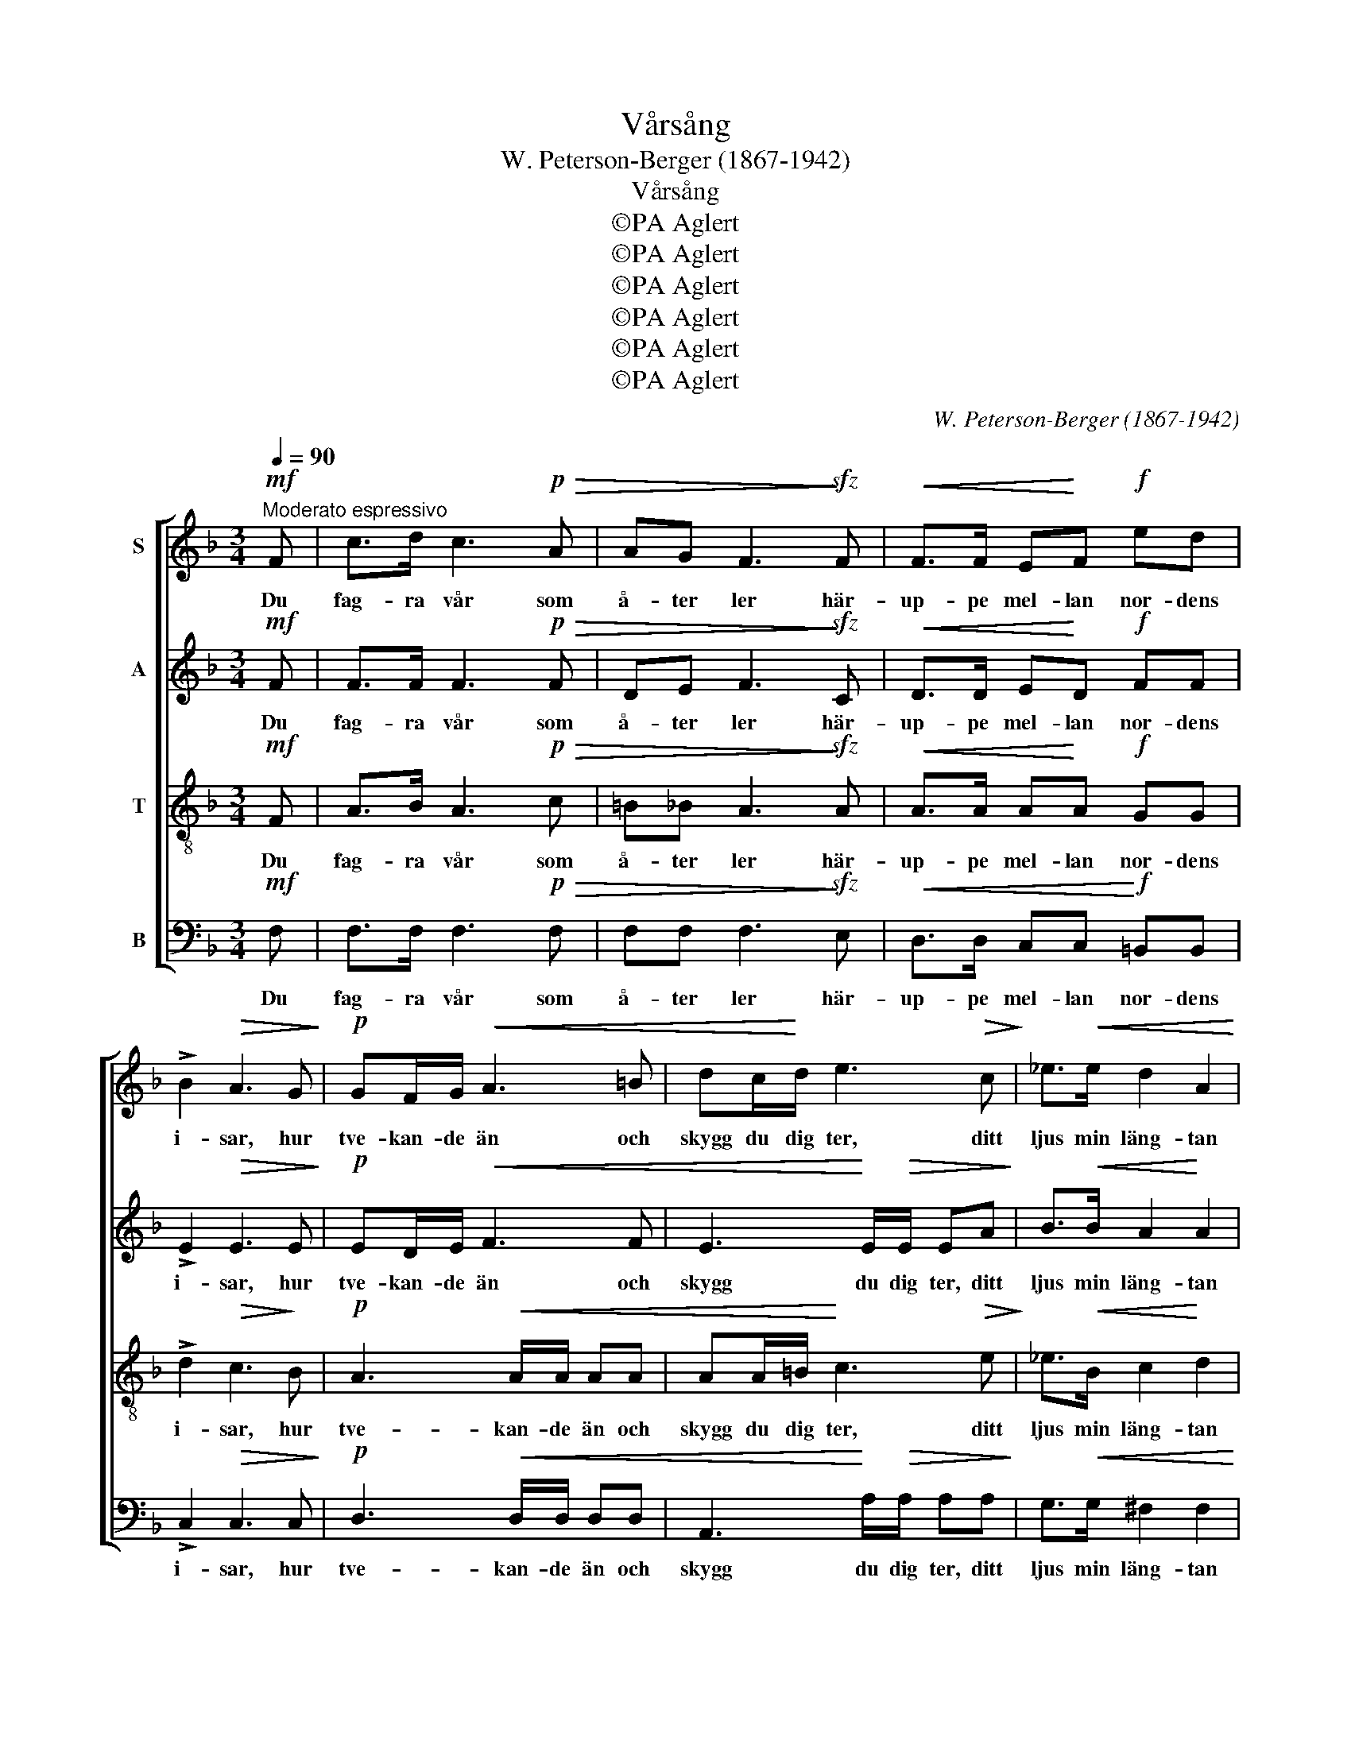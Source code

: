 X:1
T:Vårsång
T:W. Peterson-Berger (1867-1942)
T:Vårsång
T:©PA Aglert
T:©PA Aglert
T:©PA Aglert
T:©PA Aglert
T:©PA Aglert
T:©PA Aglert
C:W. Peterson-Berger (1867-1942)
Z:©PA Aglert
%%score [ 1 2 3 4 ]
L:1/8
Q:1/4=90
M:3/4
K:F
V:1 treble nm="S"
V:2 treble nm="A"
V:3 treble-8 nm="T"
V:4 bass nm="B"
V:1
"^Moderato espressivo"!mf! F | c>d c3!p!!>(! A | AG F3!>)!!sfz! F |!<(! F>F E!<)!F!f! ed | %4
w: Du|fag- ra vår som|å- ter ler här-|up- pe mel- lan nor- dens|
 !>!B2!>(! A3 G!>)! |!p! GF/G/!<(! A3 =B | dc/!<)!d/ e3!>(! c!>)! | _e>!<(!e d2 A2!<)! | %8
w: i- sar, hur|tve- kan- de än och|skygg du dig ter, ditt|ljus min läng- tan|
!f!!>(! c2 B3!>)! B |!p!!>(! AG F3!>)! G |!pp! G4 G2 |!>(! F4 _E2 | D4- DC!>)! |!ppp! C2 z2 z2 | %14
w: li- sar från|kva- va kam- rars|frid och|dröm- tung|vin- * ter-|id.|
 z2 z2 z!mf! C | F>_A c3 c | _d>_e c3 c | B>c _A2!>(! GF!>)! | %18
w: Och|fast din strål- lek|län- ge slår för-|gä- ves än e- mot|
!p!!<(! G>!<)!_A!>(! A2!>)! G!mp![Gc] | [_Ac][Ac] [Ac][Ac] [Ac][Ac] | [GB][GB] [_Ac][Ac] [Ac][Ac] | %21
w: dri- vans kan- ter, fast|fros- tens vi- ta spi- ra,|fros- tens vi- ta spi- ra|
 [G_d][Gc] cF!<(! G_A!<)! |!f! G>_A!>(! A2 G!>)!G |!ppp! c"^cresc."c/c/ c3 c | cc/c/ c3 c | %25
w: når än- nu hit ned från|fjäl- lens bran- ter, din|blid- het en gång skall|seg- ra lik- väl. Med|
 cc/c/ c2 c2 | cc/c/!f! c3!<(! F!<)! |!ff! G3"^dolce" G Bd | c>d c3 F | G3 f dB | %30
w: jub- lan- de sång och|ljus i min själ jag|häl- sar dig, du|fag- ra vår, jag|häl- sar dig, du|
!f!!>(! A>G!>)!!p!!>(! F4-!>)! |!pp! F4!<(! G2!<)! |!p!!<(! A2!<)!!mf!!>(! c3!>)!!p! F | %33
w: fag- ra vår|* du|fag- ra, du|
!<(! (G2!<)! A2)!>(! A2!>)! |!p! !fermata!F6 |] %35
w: fag- * ra|vår!|
V:2
!mf! F | F>F F3!p!!>(! F | DE F3!>)!!sfz! C |!<(! D>D E!<)!D!f! FF | !>!E2!>(! E3 E!>)! | %5
w: Du|fag- ra vår som|å- ter ler här-|up- pe mel- lan nor- dens|i- sar, hur|
!p! ED/E/!<(! F3 F | E3!<)! E/!>(!E/ EA!>)! | B>!<(!B A2!<)! A2 |!f!!>(! A2 G3!>)! D | %9
w: tve- kan- de än och|skygg du dig ter, ditt|ljus min läng- tan|li- sar från|
!p!!>(! _EE D3!>)! B, |!pp! B,4 B,2 |!>(! =B,4 C2 | =B,4- B,C!>)! |!ppp! C2 z2 z2 | z2 z2 z!mf! C | %15
w: kva- va kam- rars|frid och|dröm- tung|vin- * ter-|id.|Och|
 F>_A c3 c | _d>_e c3 F | FF F!>(!F !courtesy!=EF!>)! |!p!!<(! F>!<)!F!>(! E2!>)! E!mp![CE] | %19
w: fast din strål- lek|län- ge slår för-|gä- ves än- nu e- mot|dri- vans kan- ter, fast|
 [CF]F FF FF | FF FF FF | F!courtesy!=E FF!<(! E!<)!F |!f! F>F!>(! F2 D!>)!D | %23
w: fros- tens vi- ta spi- ra,|fros- tens vi- ta spi- ra|når än- nu hit ned från|fjäl- lens bran- ter, din|
!ppp! C"^cresc."C/C/ C3 C | DD/D/ D3 D | _EE/E/ E2 E2 | !courtesy!=E[CE]/[CE]/!f! [CE]3!<(! C!<)! | %27
w: blid- het en gång skall|seg- ra lik- väl. Med|jub- lan- de sång och|ljus i min själ jag|
!ff! D3"^dolce" D G[GB] | [GB]>[GB] A3 C | D3 B BF |!f!!>(! E>!>)!E!p!!>(! F4-!>)! | %31
w: häl- sar dig, du|fag- ra vår, jag|häl- sar dig, du|fag- ra vår|
!pp! F4!<(! F2!<)! |!p!!<(! F2!<)!!mf!!>(! F3!>)!!p! C |!<(! (D2!<)!!>(! E2) E2!>)! | %34
w: * du|fag- ra, du|fag- * ra|
!p! !fermata!C6 |] %35
w: vår!|
V:3
!mf! F | A>B A3!p!!>(! c | =B_B A3!>)!!sfz! A |!<(! A>A A!<)!A!f! GG | !>!d2!>(! c3!>)! B | %5
w: Du|fag- ra vår som|å- ter ler här-|up- pe mel- lan nor- dens|i- sar, hur|
!p! A3!<(! A/A/ AA | AA/=B/!<)! c3!>(! e!>)! | _e>!<(!B c2!<)! d2 |!f!!>(! _e2 d3!>)! d | %9
w: tve- kan- de än och|skygg du dig ter, ditt|ljus min läng- tan|li- sar från|
!p!!>(! cB A3!>)! G |!pp! G4 G2 |!>(! G4 G2 | (G2 F3) _E!>)! |!ppp! _E!pp![_Ac] [Ac][Ac] [Ac][Ac] | %14
w: kva- va kam- rars|frid och|dröm- tung|vin- * ter-|id. Och fast din strål- lek|
 [_Ac][Ac] [Ac][Ac]!<(! [Bc][Bc]!<)! |!mp! [_Ac][cf] [cf][cf] [cf][cf] | %16
w: län- ge slår för- gä- ves|e- mot dri- vans kan- ter,|
 [Bf][Bf] [cf][cf] [cf][_Ac] | BG c2!>(! cc!>)! |!p!!<(! =B>!<)!c!>(! [_Bc]2!>)! c!f!C | F>A c3 c | %20
w: fast din strål- lek län- ge|slår för- gä- ves mot|dri- vans kan- ter, fast|fros- tens vi- ta|
 _d>_e c3 c | B>c (_Ac) cc | =B>c!>(! c2 _B!>)!B |!ppp! c"^cresc."c/c/ c3 c | =BB/B/ B3 B | %25
w: spi- ra når än-|nu hit ned * i- från|fjäl- lens bran- ter, din|blid- het en gång skall|seg- ra lik- väl. Med|
 !courtesy!_BB/B/ A2 _A2 | G[GB]/[GB]/!f! [GB]3!<(! !courtesy!=A!<)! |!ff! B3"^dolce" B df | %28
w: jub- lan- de sång och|ljus i min själ jag|häl- sar dig, du|
 [ce]>[ce] [cf]3 A | B3 d fd |!f!!>(! c>!>)!B!p!!>(! A4-!>)! |!pp! A4!<(! d2!<)! | %32
w: fag- ra vår, jag|häl- sar dig, du|fag- ra vår|* du|
!p!!<(! c2!<)!!mf!!>(! A3!>)!!p! A |!<(! (B2!<)!!>(! c2) B2!>)! |!p! !fermata!A6 |] %35
w: fag- ra, du|fag- * ra|vår!|
V:4
!mf! F, | F,>F, F,3!p!!>(! F, | F,F, F,3!>)!!sfz! E, |!<(! D,>D, C,C,!<)!!f! =B,,B,, | %4
w: Du|fag- ra vår som|å- ter ler här-|up- pe mel- lan nor- dens|
 !>!C,2!>(! C,3 C,!>)! |!p! D,3!<(! D,/D,/ D,D, | A,,3!<)! A,/!>(!A,/ A,A,!>)! | %7
w: i- sar, hur|tve- kan- de än och|skygg du dig ter, ditt|
 G,>!<(!G, ^F,2 F,2!<)! |!f!!>(! G,2 G,3!>)! G, |!p!!>(! C,C, D,3!>)! _E, |!pp! _E,4 E,2 | %11
w: ljus min läng- tan|li- sar från|kva- va kam- rars|frid och|
!>(! D,4 C,2 | G,,4- G,,_A,,!>)! |!ppp! _A,,!pp![A,,_E,] [A,,E,][A,,E,] [A,,E,][A,,E,] | %14
w: dröm- tung|vin- * ter-|id. Och fast din strål- lek|
 [_A,,_E,][A,,E,] [A,,E,][A,,E,]!<(! [G,,=E,][G,,E,]!<)! | %15
w: län- ge slår för- gä- ves|
!mp! [F,,F,][F,_A,] [F,A,][F,A,] [F,A,][F,A,] | [F,G,][F,G,] [F,_A,][F,A,] [F,A,]F, | %17
w: e- mot dri- vans kan- ter,|fast din strål- lek län- ge|
 _D,D, C,C!>(! B,_A,!>)! |!p!!<(! G,>!<)!C,!>(! C,2!>)! C!f!C, | F,>_A, C3 C | _D>_E C3 C | %21
w: slår för- gä- ves e- mot|dri- vans kan- ter, fast|fros- tens vi- ta|spi- ra når än-|
 B,>C _A,2 G,F, | D,>D,!>(! D,2 G,!>)!G, |!ppp! C,"^cresc."C,/C,/ C,3 C, | C,C,/C,/ C,3 C, | %25
w: nu hit ned i- från|fjäl- lens bran- ter, din|blid- het en gång skall|seg- ra lik- väl. Med|
 C,C,/C,/ C,2 C,2 | C,C,/C,/!f! C,3!<(! F,!<)! |!ff! F,3"^dolce" F, F,F, | F,>F, F,3 F, | %29
w: jub- lan- de sång och|ljus i min själ jag|häl- sar dig, du|fag- ra vår, jag|
 F,3 F, F,F, |!f!!>(! C,>C,!>)!!p!!>(! (^C,4!>)! |!pp! D,4)!<(! =B,,2!<)! | %32
w: häl- sar dig, du|fag- ra vår|* du|
!p!!<(! C,6-!<)!!mf!!p! |!>(!!<(! C,4!<)!!>(! C,2!>)!!>)! |!p! !fermata!F,6 |] %35
w: fag-|* ra|vår!|

